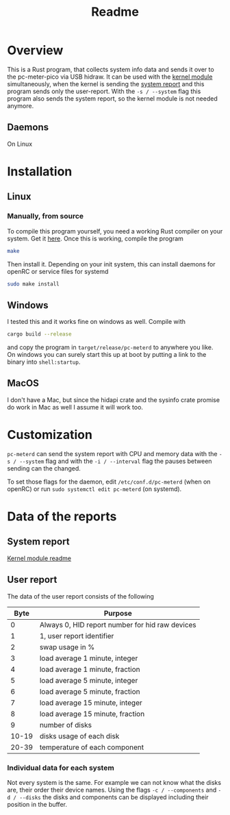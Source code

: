 #+title: Readme

* Overview
This is a Rust program, that collects system info data and sends it over to the pc-meter-pico via USB hidraw.
It can be used with the [[https://github.com/Schievel1/pcmeter2/tree/main/kernel-module][kernel module]] simultaneously, when the kernel is sending the [[https://github.com/Schievel1/pcmeter2/tree/main/kernel-module#data-of-the-sent-report][system report]] and this program sends only the user-report. With the ~-s / --system~ flag this program also sends the system report, so the kernel module is not needed anymore.

** Daemons
On Linux

* Installation
** Linux
*** Manually, from source
To compile this program yourself, you need a working Rust compiler on your system. Get it [[https://www.rust-lang.org/tools/install][here]].
Once this is working, compile the program
#+begin_src bash
make
#+end_src

Then install it. Depending on your init system, this can install daemons for openRC or service files for systemd
#+begin_src bash
sudo make install
#+end_src

** Windows
I tested this and it works fine on windows as well. Compile with
#+begin_src bash
cargo build --release
#+end_src
and copy the program in ~target/release/pc-meterd~ to anywhere you like.
On windows you can surely start this up at boot by putting a link to the binary into ~shell:startup~.

** MacOS
I don't have a Mac, but since the hidapi crate and the sysinfo crate promise do work in Mac as well I assume it will work too.

* Customization
~pc-meterd~ can send the system report with CPU and memory data with the ~-s / --system~ flag and with the ~-i / --interval~ flag the pauses between sending can the changed.

To set those flags for the daemon, edit ~/etc/conf.d/pc-meterd~  (when on openRC) or run ~sudo systemctl edit pc-meterd~ (on systemd).

* Data of the reports
** System report
[[https://github.com/Schievel1/pcmeter2/blob/main/kernel-module/Readme.org#data-of-the-sent-report][Kernel module readme]]

** User report
The data of the user report consists of the following

|  Byte | Purpose                                         |
|-------+-------------------------------------------------|
|     0 | Always 0, HID report number for hid raw devices |
|     1 | 1, user report identifier                       |
|     2 | swap usage in %                                 |
|     3 | load average 1 minute, integer                  |
|     4 | load average 1 minute, fraction                 |
|     5 | load average 5 minute, integer                  |
|     6 | load average 5 minute, fraction                 |
|     7 | load average 15 minute, integer                 |
|     8 | load average 15 minute, fraction                |
|     9 | number of disks                                 |
| 10-19 | disks usage of each disk                        |
| 20-39 | temperature of each component                   |
|-------+-------------------------------------------------|

*** Individual data for each system
Not every system is the same. For example we can not know what the disks are, their order their device names.
Using the flags ~-c / --components~ and ~-d / --disks~ the disks and components can be displayed including their position in the buffer.
